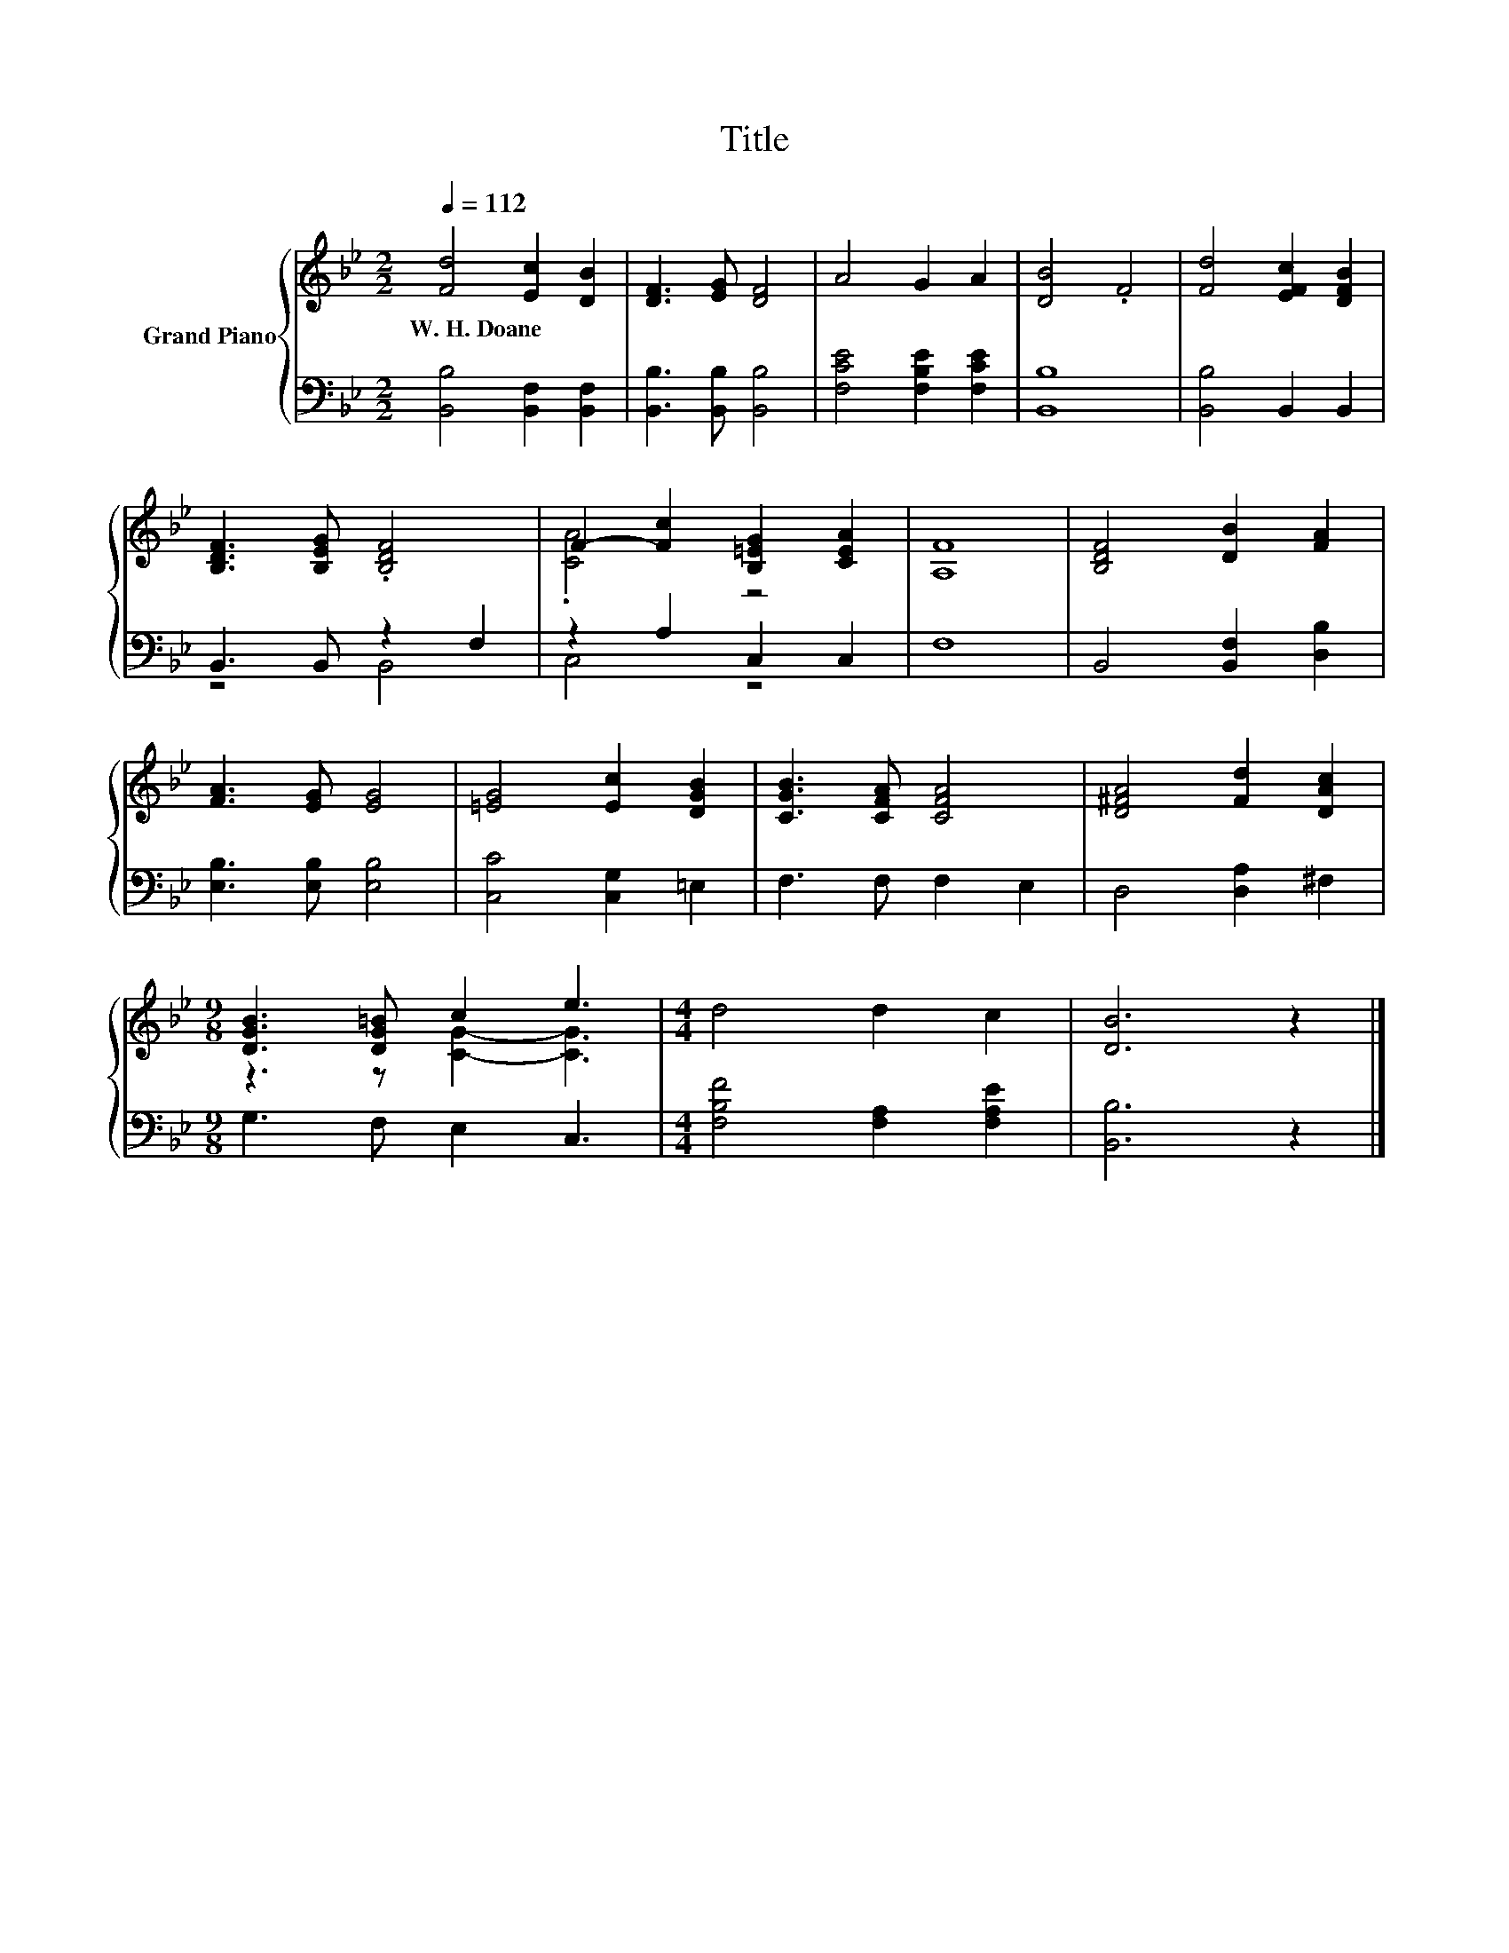 X:1
T:Title
%%score { ( 1 4 ) | ( 2 3 ) }
L:1/8
Q:1/4=112
M:2/2
K:Bb
V:1 treble nm="Grand Piano"
V:4 treble 
V:2 bass 
V:3 bass 
V:1
 [Fd]4 [Ec]2 [DB]2 | [DF]3 [EG] [DF]4 | A4 G2 A2 | [DB]4 .F4 | [Fd]4 [EFc]2 [DFB]2 | %5
w: W.~H.~Doane * *|||||
 [B,DF]3 [B,EG] .[B,DF]4 | F2- [Fc]2 [B,=EG]2 [CEA]2 | [A,F]8 | [B,DF]4 [DB]2 [FA]2 | %9
w: ||||
 [FA]3 [EG] [EG]4 | [=EG]4 [Ec]2 [DGB]2 | [CGB]3 [CFA] [CFA]4 | [D^FA]4 [Fd]2 [DAc]2 | %13
w: ||||
[M:9/8] [DGB]3 [DG=B] c2 e3 |[M:4/4] d4 d2 c2 | [DB]6 z2 |] %16
w: |||
V:2
 [B,,B,]4 [B,,F,]2 [B,,F,]2 | [B,,B,]3 [B,,B,] [B,,B,]4 | [F,CE]4 [F,B,E]2 [F,CE]2 | [B,,B,]8 | %4
 [B,,B,]4 B,,2 B,,2 | B,,3 B,, z2 F,2 | z2 A,2 C,2 C,2 | F,8 | B,,4 [B,,F,]2 [D,B,]2 | %9
 [E,B,]3 [E,B,] [E,B,]4 | [C,C]4 [C,G,]2 =E,2 | F,3 F, F,2 E,2 | D,4 [D,A,]2 ^F,2 | %13
[M:9/8] G,3 F, E,2 C,3 |[M:4/4] [F,B,F]4 [F,A,]2 [F,A,E]2 | [B,,B,]6 z2 |] %16
V:3
 x8 | x8 | x8 | x8 | x8 | z4 B,,4 | C,4 z4 | x8 | x8 | x8 | x8 | x8 | x8 |[M:9/8] x9 |[M:4/4] x8 | %15
 x8 |] %16
V:4
 x8 | x8 | x8 | x8 | x8 | x8 | .[CA]4 z4 | x8 | x8 | x8 | x8 | x8 | x8 |[M:9/8] z3 z [CG]2- [CG]3 | %14
[M:4/4] x8 | x8 |] %16

